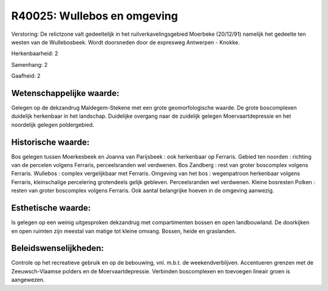 R40025: Wullebos en omgeving
============================

Verstoring:
De relictzone valt gedeeltelijk in het ruilverkavelingsgebied
Moerbeke (20/12/91) namelijk het gedeelte ten westen van de
Wullebosbeek. Wordt doorsneden door de expresweg Antwerpen - Knokke.

Herkenbaarheid: 2

Samenhang: 2

Gaafheid: 2


Wetenschappelijke waarde:
~~~~~~~~~~~~~~~~~~~~~~~~~

Gelegen op de dekzandrug Maldegem-Stekene met een grote
geomorfologische waarde. De grote boscomplexen duidelijk herkenbaar in
het landschap. Duidelijke overgang naar de zuidelijk gelegen
Moervaartdepressie en het noordelijk gelegen poldergebied.


Historische waarde:
~~~~~~~~~~~~~~~~~~~

Bos gelegen tussen Moerkesbeek en Joanna van Parijsbeek : ook
herkenbaar op Ferraris. Gebied ten noorden : richting van de percelen
volgens Ferraris, perceelsranden wel verdwenen. Bos Zandberg : rest van
groter boscomplex volgens Ferraris. Wullebos : complex vergelijkbaar met
Ferraris. Omgeving van het bos : wegenpatroon herkenbaar volgens
Ferraris, kleinschalige percelering grotendeels gelijk gebleven.
Perceelsranden wel verdwenen. Kleine bosresten Polken : resten van
groter boscomplex volgens Ferraris. Ook aantal belangrijke hoeven in de
omgeving aanwezig.


Esthetische waarde:
~~~~~~~~~~~~~~~~~~~

Is gelegen op een weinig uitgesproken dekzandrug met compartimenten
bossen en open landbouwland. De doorkijken en open ruimten zijn meestal
van matige tot kleine omvang. Bossen, heide en graslanden.




Beleidswenselijkheden:
~~~~~~~~~~~~~~~~~~~~~

Controle op het recreatieve gebruik en op de bebouwing, vnl. m.b.t.
de weekendverblijven. Accentueren grenzen met de Zeeuwsch-Vlaamse
polders en de Moervaartdepressie. Verbinden boscomplexen en toevoegen
lineair groen is aangewezen.
